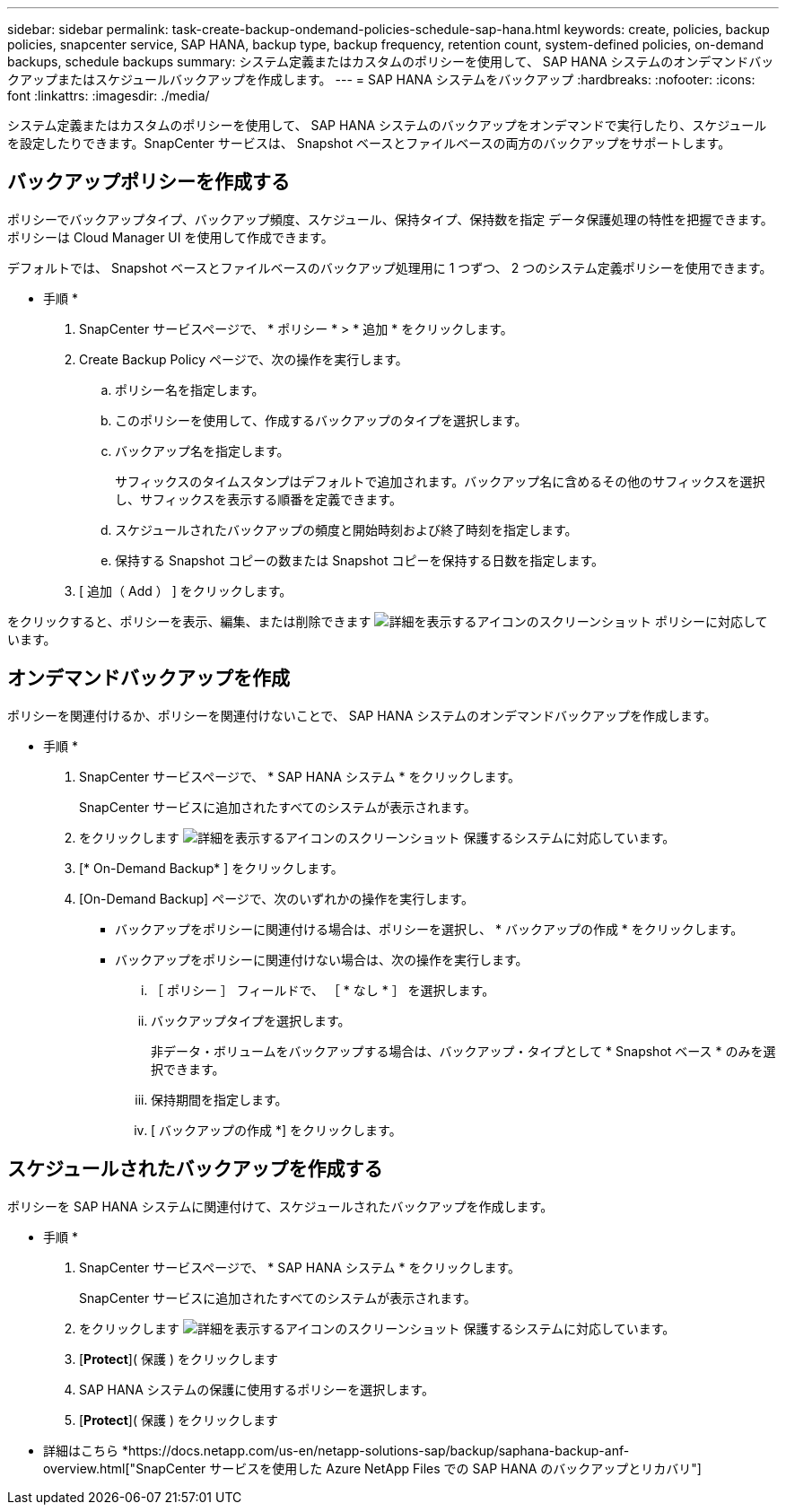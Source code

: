 ---
sidebar: sidebar 
permalink: task-create-backup-ondemand-policies-schedule-sap-hana.html 
keywords: create, policies, backup policies, snapcenter service, SAP HANA, backup type, backup frequency, retention count, system-defined policies, on-demand backups, schedule backups 
summary: システム定義またはカスタムのポリシーを使用して、 SAP HANA システムのオンデマンドバックアップまたはスケジュールバックアップを作成します。 
---
= SAP HANA システムをバックアップ
:hardbreaks:
:nofooter: 
:icons: font
:linkattrs: 
:imagesdir: ./media/


[role="lead"]
システム定義またはカスタムのポリシーを使用して、 SAP HANA システムのバックアップをオンデマンドで実行したり、スケジュールを設定したりできます。SnapCenter サービスは、 Snapshot ベースとファイルベースの両方のバックアップをサポートします。



== バックアップポリシーを作成する

ポリシーでバックアップタイプ、バックアップ頻度、スケジュール、保持タイプ、保持数を指定 データ保護処理の特性を把握できます。ポリシーは Cloud Manager UI を使用して作成できます。

デフォルトでは、 Snapshot ベースとファイルベースのバックアップ処理用に 1 つずつ、 2 つのシステム定義ポリシーを使用できます。

* 手順 *

. SnapCenter サービスページで、 * ポリシー * > * 追加 * をクリックします。
. Create Backup Policy ページで、次の操作を実行します。
+
.. ポリシー名を指定します。
.. このポリシーを使用して、作成するバックアップのタイプを選択します。
.. バックアップ名を指定します。
+
サフィックスのタイムスタンプはデフォルトで追加されます。バックアップ名に含めるその他のサフィックスを選択し、サフィックスを表示する順番を定義できます。

.. スケジュールされたバックアップの頻度と開始時刻および終了時刻を指定します。
.. 保持する Snapshot コピーの数または Snapshot コピーを保持する日数を指定します。


. [ 追加（ Add ） ] をクリックします。


をクリックすると、ポリシーを表示、編集、または削除できます image:screenshot-anf-view-system.png["詳細を表示するアイコンのスクリーンショット"] ポリシーに対応しています。



== オンデマンドバックアップを作成

ポリシーを関連付けるか、ポリシーを関連付けないことで、 SAP HANA システムのオンデマンドバックアップを作成します。

* 手順 *

. SnapCenter サービスページで、 * SAP HANA システム * をクリックします。
+
SnapCenter サービスに追加されたすべてのシステムが表示されます。

. をクリックします image:screenshot-anf-view-system.png["詳細を表示するアイコンのスクリーンショット"] 保護するシステムに対応しています。
. [* On-Demand Backup* ] をクリックします。
. [On-Demand Backup] ページで、次のいずれかの操作を実行します。
+
** バックアップをポリシーに関連付ける場合は、ポリシーを選択し、 * バックアップの作成 * をクリックします。
** バックアップをポリシーに関連付けない場合は、次の操作を実行します。
+
... ［ ポリシー ］ フィールドで、 ［ * なし * ］ を選択します。
... バックアップタイプを選択します。
+
非データ・ボリュームをバックアップする場合は、バックアップ・タイプとして * Snapshot ベース * のみを選択できます。

... 保持期間を指定します。
... [ バックアップの作成 *] をクリックします。








== スケジュールされたバックアップを作成する

ポリシーを SAP HANA システムに関連付けて、スケジュールされたバックアップを作成します。

* 手順 *

. SnapCenter サービスページで、 * SAP HANA システム * をクリックします。
+
SnapCenter サービスに追加されたすべてのシステムが表示されます。

. をクリックします image:screenshot-anf-view-system.png["詳細を表示するアイコンのスクリーンショット"] 保護するシステムに対応しています。
. [*Protect*]( 保護 ) をクリックします
. SAP HANA システムの保護に使用するポリシーを選択します。
. [*Protect*]( 保護 ) をクリックします


* 詳細はこちら *https://docs.netapp.com/us-en/netapp-solutions-sap/backup/saphana-backup-anf-overview.html["SnapCenter サービスを使用した Azure NetApp Files での SAP HANA のバックアップとリカバリ"]
